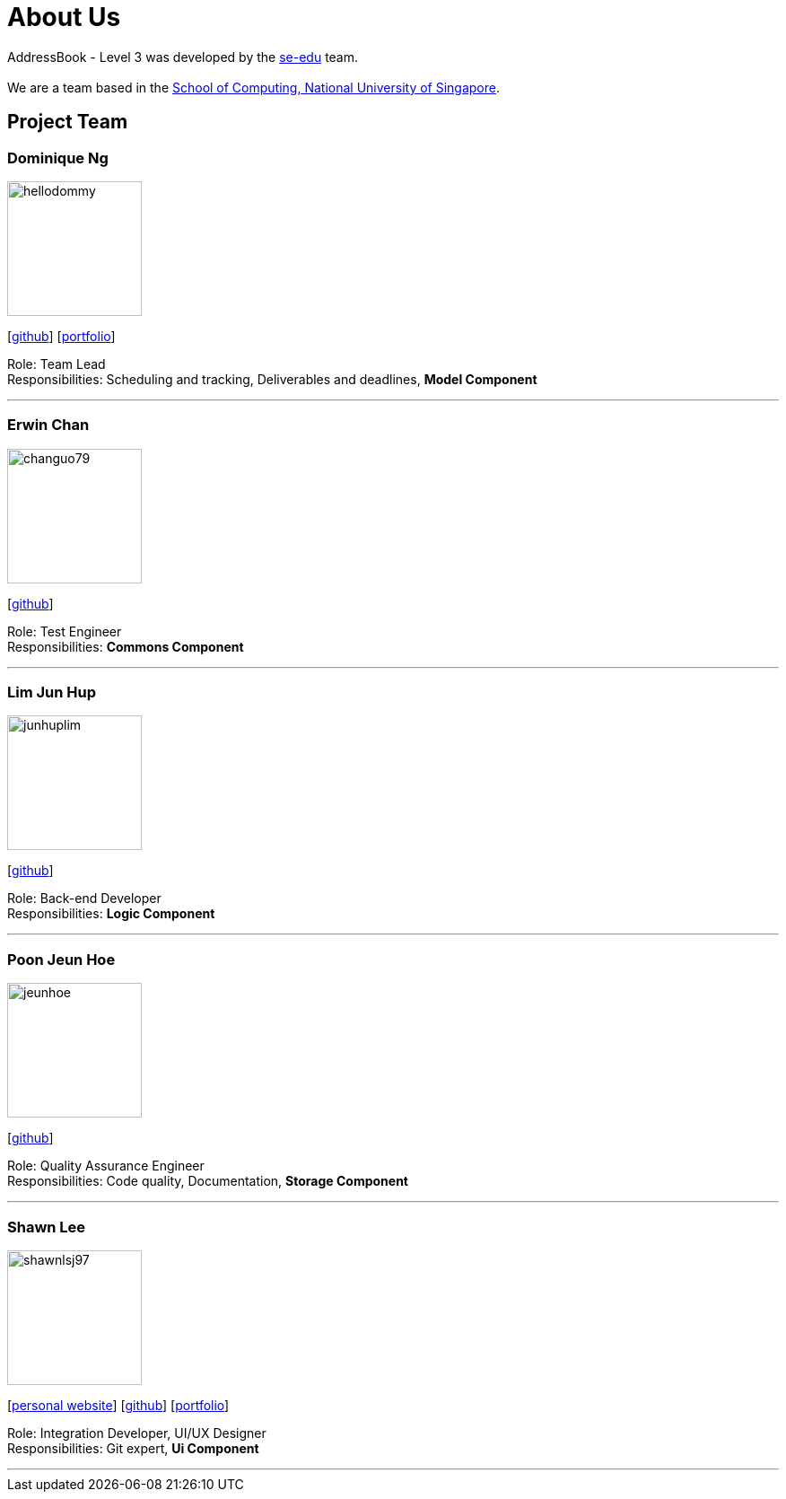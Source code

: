= About Us
:site-section: AboutUs
:relfileprefix: team/
:imagesDir: images
:stylesDir: stylesheets

AddressBook - Level 3 was developed by the https://se-edu.github.io/docs/Team.html[se-edu] team. +
{empty} +
We are a team based in the http://www.comp.nus.edu.sg[School of Computing, National University of Singapore].

== Project Team

=== Dominique Ng
image::hellodommy.png[width="150", align="left"]
{empty} [https://github.com/hellodommy[github]]
{empty} [https://ay1920s1-cs2103t-t12-3.github.io/main/team/hellodommy.html[portfolio]]

Role: Team Lead +
Responsibilities: Scheduling and tracking, Deliverables and deadlines, *Model Component*

'''

=== Erwin Chan
image::changuo79.png[width="150", align="left"]
{empty}[https://github.com/ChangUo79[github]]

Role: Test Engineer +
Responsibilities: *Commons Component*

'''

=== Lim Jun Hup
image::junhuplim.png[width="150", align="left"]
{empty}[https://github.com/junhuplim[github]]

Role: Back-end Developer +
Responsibilities: *Logic Component*

'''

=== Poon Jeun Hoe
image::jeunhoe.png[width="150", align="left"]
{empty}[https://github.com/jeunhoe[github]]

Role: Quality Assurance Engineer +
Responsibilities: Code quality, Documentation, *Storage Component*

'''

=== Shawn Lee
image::shawnlsj97.png[width="150", align="left"]
{empty}[https://shawnlsj.github.io/[personal website]] [https://github.com/shawnlsj97[github]] [<<shawnlsj97#, portfolio>>]

Role: Integration Developer, UI/UX Designer +
Responsibilities: Git expert, *Ui Component*

'''
